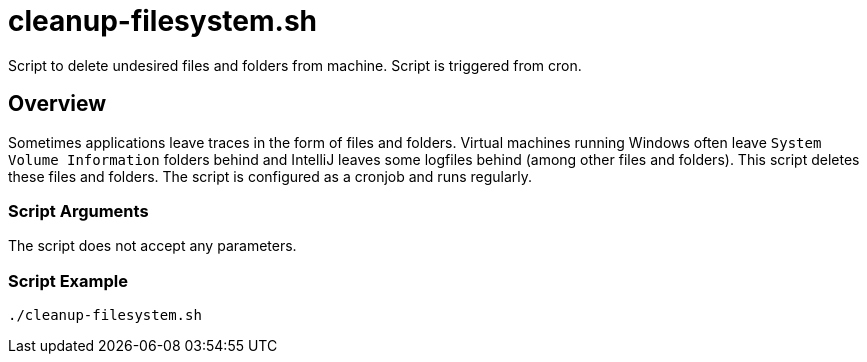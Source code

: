 = cleanup-filesystem.sh

// +-----------------------------------------------+
// |                                               |
// |    DO NOT EDIT HERE !!!!!                     |
// |                                               |
// |    File is auto-generated by pipline.         |
// |    Contents are based on bash script docs.    |
// |                                               |
// +-----------------------------------------------+


Script to delete undesired files and folders from machine. Script is triggered from cron.

== Overview

Sometimes applications leave traces in the form of files and folders. Virtual machines
running  Windows often leave `System Volume Information` folders behind and IntelliJ leaves some
logfiles behind (among other files and folders). This script deletes these files and folders.
The script is configured as a cronjob and runs regularly.

=== Script Arguments

The script does not accept any parameters.

=== Script Example

[source, bash]

----
./cleanup-filesystem.sh
----
